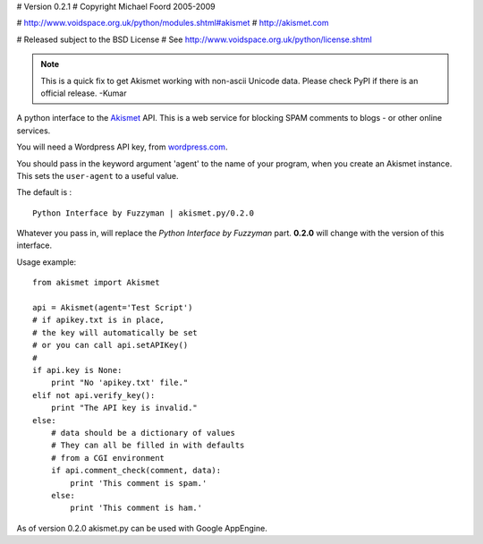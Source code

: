 # Version 0.2.1
# Copyright Michael Foord 2005-2009

# http://www.voidspace.org.uk/python/modules.shtml#akismet
# http://akismet.com

# Released subject to the BSD License
# See http://www.voidspace.org.uk/python/license.shtml

.. note:: 

  This is a quick fix to get Akismet working with non-ascii Unicode
  data. Please check PyPI if there is an official release.  -Kumar

A python interface to the `Akismet <http://akismet.com>`_ API.
This is a web service for blocking SPAM comments to blogs - or other online 
services.

You will need a Wordpress API key, from `wordpress.com <http://wordpress.com>`_.

You should pass in the keyword argument 'agent' to the name of your program,
when you create an Akismet instance. This sets the ``user-agent`` to a useful
value.

The default is : ::

    Python Interface by Fuzzyman | akismet.py/0.2.0

Whatever you pass in, will replace the *Python Interface by Fuzzyman* part.
**0.2.0** will change with the version of this interface.

Usage example::
    
    from akismet import Akismet
    
    api = Akismet(agent='Test Script')
    # if apikey.txt is in place,
    # the key will automatically be set
    # or you can call api.setAPIKey()
    #
    if api.key is None:
        print "No 'apikey.txt' file."
    elif not api.verify_key():
        print "The API key is invalid."
    else:
        # data should be a dictionary of values
        # They can all be filled in with defaults
        # from a CGI environment
        if api.comment_check(comment, data):
            print 'This comment is spam.'
        else:
            print 'This comment is ham.'

As of version 0.2.0 akismet.py can be used with Google AppEngine.